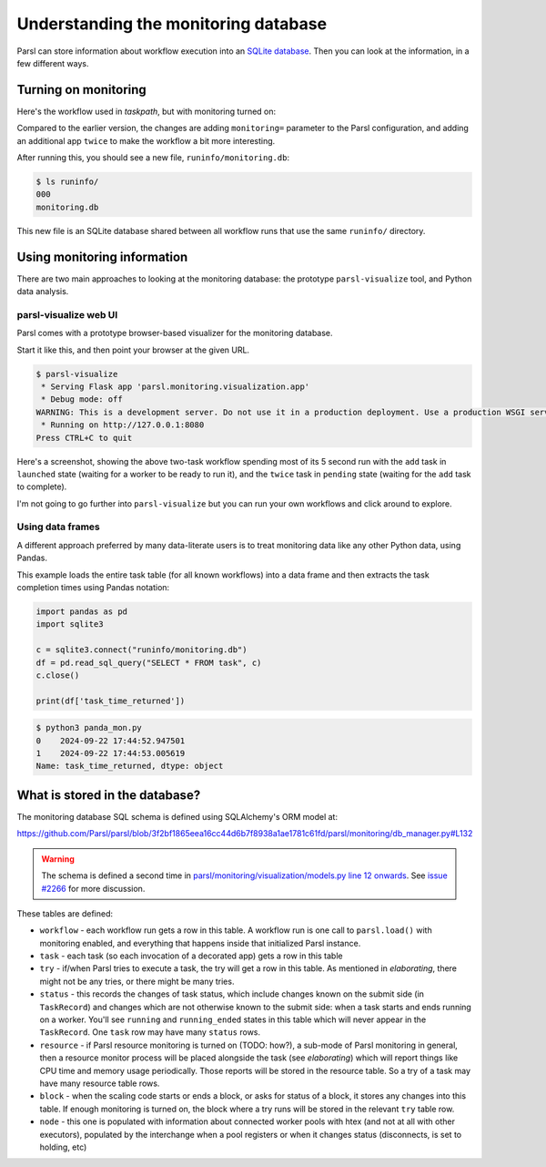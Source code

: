 .. index:: SQL, monitoring, SQLite, SQLite
           library; sqlite3

Understanding the monitoring database
#####################################

Parsl can store information about workflow execution into an `SQLite database <https://www.sqlite.org/>`_. Then you can look at the information, in a few different ways.

.. index:: monitoring; configuration
           MonitoringHub

Turning on monitoring
=====================

Here's the workflow used in `taskpath`, but with monitoring turned on:

.. code-block:: python
  :emphasize-lines: 6,13-15,18

  import parsl

  def fresh_config():
    return parsl.Config(
      executors=[parsl.HighThroughputExecutor()],
      monitoring=parsl.MonitoringHub(hub_address = "localhost")
    )

  @parsl.python_app
  def add(x: int, y: int) -> int:
    return x+y

  @parsl.python_app
  def twice(x: int) -> int:
    return 2*x

  with parsl.load(fresh_config()):
    print(twice(add(5,3)).result())

Compared to the earlier version, the changes are adding ``monitoring=`` parameter to the Parsl configuration, and adding an additional app ``twice`` to make the workflow a bit more interesting.

After running this, you should see a new file, ``runinfo/monitoring.db``:

.. code-block::

  $ ls runinfo/
  000
  monitoring.db

This new file is an SQLite database shared between all workflow runs that use the same ``runinfo/`` directory.

Using monitoring information
============================

There are two main approaches to looking at the monitoring database: the prototype ``parsl-visualize`` tool, and Python data analysis.

.. index:: parsl-visualize
           monitoring; parsl-visualize

parsl-visualize web UI
----------------------

Parsl comes with a prototype browser-based visualizer for the monitoring database.

Start it like this, and then point your browser at the given URL.

.. code-block::

  $ parsl-visualize 
   * Serving Flask app 'parsl.monitoring.visualization.app'
   * Debug mode: off
  WARNING: This is a development server. Do not use it in a production deployment. Use a production WSGI server instead.
   * Running on http://127.0.0.1:8080
  Press CTRL+C to quit



Here's a screenshot, showing the above two-task workflow spending most of its 5 second run with the ``add`` task in ``launched`` state (waiting for a worker to be ready to run it), and the ``twice`` task in ``pending`` state (waiting for the ``add`` task to complete).

.. image:: monitoring_wf.png
  :width: 400
  :alt: browser screenshot with some workflow statistics and two coloured bars for task progress

I'm not going to go further into ``parsl-visualize`` but you can run your own workflows and click around to explore.

.. index:: pandas
           monitoring; pandas
           library; pandas
           data frame

Using data frames
-----------------

A different approach preferred by many data-literate users is to treat monitoring data like any other Python data, using Pandas.

This example loads the entire task table (for all known workflows) into a data frame and then extracts the task completion times using Pandas notation:

.. code-block:: python

  import pandas as pd
  import sqlite3

  c = sqlite3.connect("runinfo/monitoring.db")
  df = pd.read_sql_query("SELECT * FROM task", c)
  c.close()

  print(df['task_time_returned'])


.. code-block::

  $ python3 panda_mon.py 
  0    2024-09-22 17:44:52.947501
  1    2024-09-22 17:44:53.005619
  Name: task_time_returned, dtype: object


.. todo:: one example of plotting

.. index:: monitoring; schema

What is stored in the database?
===============================

.. todo:: deeper dive into workflow/tasks/try table schema - not trying to be comprehensive of all schemas here but those three are a good set to deal with

The monitoring database SQL schema is defined using SQLAlchemy's ORM model at:

https://github.com/Parsl/parsl/blob/3f2bf1865eea16cc44d6b7f8938a1ae1781c61fd/parsl/monitoring/db_manager.py#L132

.. warning:: The schema is defined a second time in `parsl/monitoring/visualization/models.py line 12 onwards <https://github.com/Parsl/parsl/blob/3f2bf1865eea16cc44d6b7f8938a1ae1781c61fd/parsl/monitoring/visualization/models.py#L12>`_. See `issue #2266 <https://github.com/Parsl/parsl/issues/2266>`_ for more discussion.

These tables are defined:

.. todo:: the core task-related tables can get a hierarchical diagram workflow/task/try+state/resource

* ``workflow`` - each workflow run gets a row in this table. A workflow run is one call to ``parsl.load()`` with monitoring enabled, and everything that happens inside that initialized Parsl instance.

* ``task`` - each task (so each invocation of a decorated app) gets a row in this table

* ``try`` - if/when Parsl tries to execute a task, the try will get a row in this table. As mentioned in `elaborating`, there might not be any tries, or there might be many tries.

* ``status`` - this records the changes of task status, which include changes known on the submit side (in ``TaskRecord``) and changes which are not otherwise known to the submit side: when a task starts and ends running on a worker. You'll see ``running`` and ``running_ended`` states in this table which will never appear in the ``TaskRecord``. One ``task`` row may have many ``status`` rows.

* ``resource`` - if Parsl resource monitoring is turned on (TODO: how?), a sub-mode of Parsl monitoring in general, then a resource monitor process will be placed alongside the task (see `elaborating`) which will report things like CPU time and memory usage periodically. Those reports will be stored in the resource table. So a try of a task may have many resource table rows.

* ``block`` - when the scaling code starts or ends a block, or asks for status of a block, it stores any changes into this table. If enough monitoring is turned on, the block where a try runs will be stored in the relevant ``try`` table row.

* ``node`` - this one is populated with information about connected worker pools with htex (and not at all with other executors), populated by the interchange when a pool registers or when it changes status (disconnects, is set to holding, etc)

